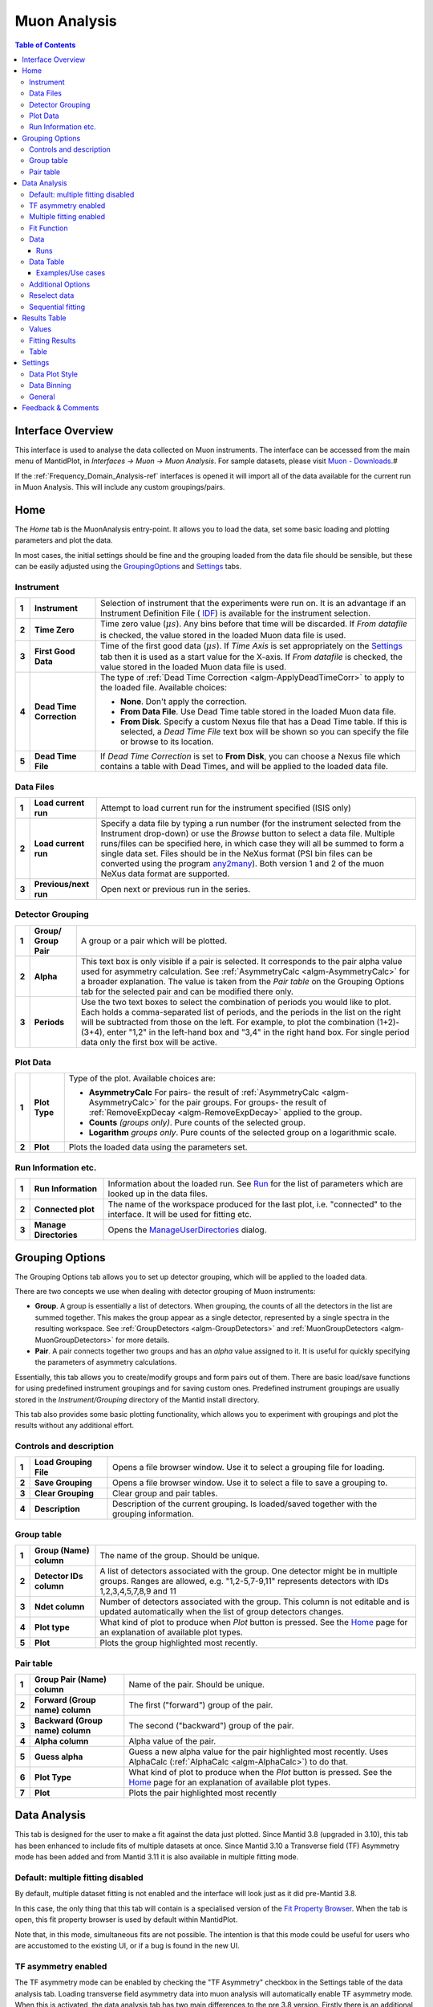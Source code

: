.. _Muon_Analysis-ref:

Muon Analysis
=============

.. image::  ../images/MuonAnalysisHome3.6.jpg
   :align: right

.. contents:: Table of Contents
  :local:

Interface Overview
------------------

This interface is used to analyse the data collected on Muon instruments. The interface can be
accessed from the main menu of MantidPlot, in *Interfaces → Muon → Muon Analysis*. For sample
datasets, please visit `Muon - Downloads <http://www.isis.stfc.ac.uk/groups/muons/downloads/downloads4612.html>`_.#

If the :ref:`Frequency_Domain_Analysis-ref` interfaces is opened it will import all of the data available for the current run in Muon Analysis.
This will include any custom groupings/pairs. 

Home
----

.. _Home:

The *Home* tab is the MuonAnalysis entry-point. It allows you to load the data, set some
basic loading and plotting parameters and plot the data.

In most cases, the initial settings should be fine and the grouping loaded from the data
file should be sensible, but these can be easily adjusted using the GroupingOptions_ and Settings_ tabs.

Instrument
^^^^^^^^^^

.. _HomeInstrument:

.. image::  ../images/MuonAnalysisHomeInstrument.png
   :align: center

+-------+--------------------------+-----------------------------------------------------------------------------------------+
| **1** | **Instrument**           | Selection of instrument that the experiments were run on.                               |
|       |                          | It is an advantage if an Instrument Definition File (                                   |
|       |                          | `IDF <http://docs.mantidproject.org/nightly/concepts/InstrumentDefinitionFile.html>`_)  |
|       |                          | is available for the instrument selection.                                              |
+-------+--------------------------+-----------------------------------------------------------------------------------------+
| **2** | **Time Zero**            | Time zero value (:math:`\mu s`). Any bins before that time will be discarded.           |
|       |                          | If *From datafile* is checked, the value stored in the loaded Muon data file is used.   |
+-------+--------------------------+-----------------------------------------------------------------------------------------+
| **3** | **First Good Data**      | Time of the first good data (:math:`\mu s`). If *Time Axis* is set appropriately on the |
|       |                          | Settings_ tab then it is used as a                                                      |
|       |                          | start value for the X-axis. If *From datafile* is checked, the value stored in the      |
|       |                          | loaded Muon data file is used.                                                          |
+-------+--------------------------+-----------------------------------------------------------------------------------------+
| **4** | **Dead Time Correction** | The type of :ref:`Dead Time Correction <algm-ApplyDeadTimeCorr>`                        |
|       |                          | to apply to the loaded file. Available choices:                                         |
|       |                          |                                                                                         |
|       |                          | - **None**. Don't apply the correction.                                                 |
|       |                          |                                                                                         |
|       |                          | - **From Data File**. Use Dead Time table stored in the loaded Muon data file.          |
|       |                          |                                                                                         |
|       |                          | - **From Disk**. Specify a custom Nexus file that has a Dead Time table. If this is     |
|       |                          |   selected, a *Dead Time File* text box will be shown so you can specify the file       |
|       |                          |   or browse to its location.                                                            |
|       |                          |                                                                                         |
+-------+--------------------------+-----------------------------------------------------------------------------------------+
| **5** | **Dead Time File**       | If *Dead Time Correction* is set to **From Disk**, you can choose a Nexus file which    |
|       |                          | contains a table with Dead Times, and will be applied to the loaded data file.          |
+-------+--------------------------+-----------------------------------------------------------------------------------------+

Data Files
^^^^^^^^^^

.. image::  ../images/MuonAnalysisHomeDataFiles.png
   :align: center

+-------+--------------------------+-----------------------------------------------------------------------------------------+
| **1** | **Load current run**     | Attempt to load current run for the instrument specified (ISIS only)                    |
|       |                          |                                                                                         |
|       |                          |                                                                                         |
|       |                          |                                                                                         |
+-------+--------------------------+-----------------------------------------------------------------------------------------+
| **2** | **Load current run**     | Specify a data file by typing a run number (for the instrument selected from the        |
|       |                          | Instrument drop-down) or use the *Browse* button to select a data file.                 |
|       |                          | Multiple runs/files can be specified here, in which case they will all be summed to form|
|       |                          | a single data set.                                                                      |
|       |                          | Files should be in the NeXus format (PSI bin files can be converted using the program   |
|       |                          | `any2many <https://www.psi.ch/lmu/software-and-data-storage>`_).                        |
|       |                          | Both version 1 and 2 of the muon NeXus data format are supported.                       |
|       |                          |                                                                                         |
+-------+--------------------------+-----------------------------------------------------------------------------------------+
| **3** | **Previous/next run**    | Open next or previous run in the series.                                                |
|       |                          |                                                                                         |
+-------+--------------------------+-----------------------------------------------------------------------------------------+


Detector Grouping
^^^^^^^^^^^^^^^^^

.. image::  ../images/MuonAnalysisHomeDetectorGrouping.png
   :align: center

+-------+--------------------------+-----------------------------------------------------------------------------------------+
| **1** | **Group/ Group Pair**    | A group or a pair which will be plotted.                                                |
|       |                          |                                                                                         |
|       |                          |                                                                                         |
|       |                          |                                                                                         |
+-------+--------------------------+-----------------------------------------------------------------------------------------+
| **2** | **Alpha**                | This text box is only visible if a pair is selected. It corresponds to the pair alpha   |
|       |                          | value used for asymmetry calculation. See :ref:`AsymmetryCalc <algm-AsymmetryCalc>` for |
|       |                          | a broader explanation. The value is taken from the *Pair table* on the Grouping Options |
|       |                          | tab for the selected pair and can be modified there only.                               |
+-------+--------------------------+-----------------------------------------------------------------------------------------+
| **3** | **Periods**              | Use the two text boxes to select the combination of periods you would like to plot.     |
|       |                          | Each holds a comma-separated list of periods, and the periods in the list on the right  |
|       |                          | will be subtracted from those on the left. For example, to plot the combination         |
|       |                          | (1+2)-(3+4), enter "1,2" in the left-hand box and "3,4" in the right hand box.          |
|       |                          | For single period data only the first box will be active.                               |
|       |                          |                                                                                         |
+-------+--------------------------+-----------------------------------------------------------------------------------------+


Plot Data
^^^^^^^^^

.. image::  ../images/MuonAnalysisHomePlotData.png
   :align: center

+-------+--------------------------+-----------------------------------------------------------------------------------------+
| **1** | **Plot Type**            | Type of the plot. Available choices are:                                                |
|       |                          |                                                                                         |
|       |                          | - **AsymmetryCalc** For pairs- the result of                                            |
|       |                          |   :ref:`AsymmetryCalc <algm-AsymmetryCalc>` for the pair groups.                        |
|       |                          |   For groups- the result of :ref:`RemoveExpDecay <algm-RemoveExpDecay>` applied         |
|       |                          |   to the group.                                                                         |       
|       |                          |                                                                                         |
|       |                          | - **Counts** *(groups only)*. Pure counts of the selected group.                        |
|       |                          |                                                                                         |
|       |                          | - **Logarithm** *groups only*. Pure counts of the selected group on a                   |
|       |                          |   logarithmic scale.                                                                    |
|       |                          |                                                                                         |
+-------+--------------------------+-----------------------------------------------------------------------------------------+
| **2** | **Plot**                 | Plots the loaded data using the parameters set.                                         |
+-------+--------------------------+-----------------------------------------------------------------------------------------+

Run Information etc.
^^^^^^^^^^^^^^^^^^^^

.. image::  ../images/MuonAnalysisHomeRunInfoEtc.png
   :align: center

+-------+--------------------------+-----------------------------------------------------------------------------------------+
| **1** | **Run Information**      | Information about the loaded run.                                                       |
|       |                          | See `Run <http://docs.mantidproject.org/nightly/concepts/Run.html#isis-muon-data>`_     |
|       |                          | for the list of parameters which are looked up in the data files.                       |
+-------+--------------------------+-----------------------------------------------------------------------------------------+
| **2** | **Connected plot**       | The name of the workspace produced for the last plot, i.e. "connected" to the interface.|
|       |                          | It will be used for fitting etc.                                                        |
+-------+--------------------------+-----------------------------------------------------------------------------------------+
| **3** | **Manage Directories**   | Opens the `ManageUserDirectories <http://www.mantidproject.org/ManageUserDirectories>`_ |
|       |                          | dialog.                                                                                 |
+-------+--------------------------+-----------------------------------------------------------------------------------------+

Grouping Options
----------------

.. image::  ../images/MuonAnalysisGrouping.png
   :align: right

.. _GroupingOptions:

The Grouping Options tab allows you to set up detector grouping, which will be applied to the loaded data.

There are two concepts we use when dealing with detector grouping of Muon instruments:

- **Group**. A group is essentially a list of detectors. When grouping, the counts of all the detectors
  in the list are summed together. This makes the group appear as a single detector, represented by a single
  spectra in the resulting workspace. See :ref:`GroupDetectors <algm-GroupDetectors>` and
  :ref:`MuonGroupDetectors <algm-MuonGroupDetectors>` for more details.

- **Pair**. A pair connects together two groups and has an *alpha* value assigned to it. It is useful
  for quickly specifying the parameters of asymmetry calculations.

Essentially, this tab allows you to create/modify groups and form pairs out of them. There are basic
load/save functions for using predefined instrument groupings and for saving custom ones. Predefined
instrument groupings are usually stored in the *Instrument/Grouping* directory of the Mantid install directory.

This tab also provides some basic plotting functionality, which allows you to experiment with groupings
and plot the results without any additional effort.

Controls and description
^^^^^^^^^^^^^^^^^^^^^^^^

+-------+------------------------+----------------------------------------------------------------------------------------------+
| **1** | **Load Grouping File** | Opens a file browser window. Use it to select a grouping file for loading.                   |
+-------+------------------------+----------------------------------------------------------------------------------------------+
| **2** | **Save Grouping**      | Opens a file browser window. Use it to select a file to save a grouping to.                  |
+-------+------------------------+----------------------------------------------------------------------------------------------+
| **3** | **Clear Grouping**     | Clear group and pair tables.                                                                 |
+-------+------------------------+----------------------------------------------------------------------------------------------+
| **4** | **Description**        | Description of the current grouping. Is loaded/saved together with the grouping information. |
+-------+------------------------+----------------------------------------------------------------------------------------------+

Group table
^^^^^^^^^^^

.. image::  ../images/MuonAnalysisGroupingGroupTable.png
   :align: center

+-------+--------------------------+-----------------------------------------------------------------------------------------+
| **1** | **Group (Name)**         | The name of the group. Should be unique.                                                |
|       | **column**               |                                                                                         |
|       |                          |                                                                                         |
+-------+--------------------------+-----------------------------------------------------------------------------------------+
| **2** | **Detector IDs column**  | A list of detectors associated with the group. One detector might be in multiple groups.|
|       |                          | Ranges are allowed, e.g. "1,2-5,7-9,11" represents detectors                            |
|       |                          | with IDs 1,2,3,4,5,7,8,9 and 11                                                         |
+-------+--------------------------+-----------------------------------------------------------------------------------------+
| **3** | **Ndet column**          | Number of detectors associated with the group. This column is not editable and is       |
|       |                          | updated automatically when the list of group detectors changes.                         |
+-------+--------------------------+-----------------------------------------------------------------------------------------+
| **4** | **Plot type**            | What kind of plot to produce when *Plot* button is pressed. See the Home_ page          |
|       |                          | for an explanation of available plot types.                                             |
|       |                          |                                                                                         |
+-------+--------------------------+-----------------------------------------------------------------------------------------+
| **5** | **Plot**                 | Plots the group highlighted most recently.                                              |
|       |                          |                                                                                         |
+-------+--------------------------+-----------------------------------------------------------------------------------------+


Pair table
^^^^^^^^^^

.. image::  ../images/MuonAnalysisGroupingPairTable.png
   :align: center

+-------+---------------------------+-----------------------------------------------------------------------------------------+
| **1** | **Group Pair (Name)**     | Name of the pair. Should be unique.                                                     |
|       | **column**                |                                                                                         |
|       |                           |                                                                                         |
+-------+---------------------------+-----------------------------------------------------------------------------------------+
| **2** | **Forward (Group name)**  | The first ("forward") group of the pair.                                                |
|       | **column**                |                                                                                         |
|       |                           |                                                                                         |
+-------+---------------------------+-----------------------------------------------------------------------------------------+
| **3** | **Backward (Group name)** | The second ("backward") group of the pair.                                              |
|       | **column**                |                                                                                         |
+-------+---------------------------+-----------------------------------------------------------------------------------------+
| **4** | **Alpha column**          | Alpha value of the pair.                                                                |
|       |                           |                                                                                         |
|       |                           |                                                                                         |
+-------+---------------------------+-----------------------------------------------------------------------------------------+
| **5** | **Guess alpha**           | Guess a new alpha value for the pair highlighted most recently. Uses AlphaCalc          |
|       |                           | (:ref:`AlphaCalc <algm-AlphaCalc>`) to do that.                                         |
+-------+---------------------------+-----------------------------------------------------------------------------------------+
| **6** | **Plot Type**             | What kind of plot to produce when the *Plot* button is pressed. See the Home_ page      |
|       |                           | for an explanation of available plot types.                                             |
+-------+---------------------------+-----------------------------------------------------------------------------------------+
| **7** | **Plot**                  | Plots the pair highlighted most recently                                                |
|       |                           |                                                                                         |
|       |                           |                                                                                         |
+-------+---------------------------+-----------------------------------------------------------------------------------------+

Data Analysis
-------------

.. _DataAnalysis:

This tab is designed for the user to make a fit against the data just plotted.
Since Mantid 3.8 (upgraded in 3.10), this tab has been enhanced to include fits of multiple datasets at once.
Since Mantid 3.10 a Transverse field (TF) Asymmetry mode has been added and from Mantid 3.11 it is also available in 
multiple fitting mode. 

Default: multiple fitting disabled
^^^^^^^^^^^^^^^^^^^^^^^^^^^^^^^^^^

.. image::  ../images/MuonAnalysisDataAnalysis.png
   :align: right

By default, multiple dataset fitting is not enabled and the interface will look just as it did pre-Mantid 3.8.

In this case, the only thing that this tab will contain is a specialised version of the
`Fit Property Browser <http://www.mantidproject.org/MantidPlot:_Data_Analysis_and_Curve_Fitting>`_.
When the tab is open, this fit property browser is used by default within MantidPlot.

Note that, in this mode, simultaneous fits are not possible.
The intention is that this mode could be useful for users who are accustomed to the existing UI, or if a bug is found in the new UI.


TF asymmetry enabled
^^^^^^^^^^^^^^^^^^^^^^^^

The TF asymmetry mode can be enabled by checking the "TF Asymmetry" checkbox in the Settings table of the data analysis tab. Loading transverse field asymmetry data into muon analysis will automatically
enable TF asymmetry mode. 
When this is activated, the data analysis tab has two main differences to the pre 3.8 version. Firstly there 
is an additional row in the Data table (normalization). The second difference is the addition of the "TF
Asymmetry Fit" button in the fitting tab. Selecting this fitting option will recalculate the normalization based on the user fitting function. 

.. image::  ../images/MuonAnalysisTFAsymm.png
   :align: right


Multiple fitting enabled
^^^^^^^^^^^^^^^^^^^^^^^^

The multiple fitting functionality can be enabled by checking the "Enable multiple fitting" checkbox on the Settings_ tab.
When this is activated, the tab is divided into multiple sections vertically.

.. image::  ../images/MuonAnalysisDataAnalysis3.10.png
   :align: right

Fit Function
^^^^^^^^^^^^
The uppermost of the three vertical sections is the *Fit Function* section, which is a
FunctionBrowser just like in the *General/Multi dataset fitting* interface (and numerous other places in Mantid).
Functions can be added by right-clicking. If more space is needed, this section can be expanded by dragging its lower edge downwards.

The function browser has three columns - property, value and global.
The values shown are those of the currently selected/plotted dataset.
The global column contains a checkbox for each function parameter which, when checked, sets this parameter to be shared between all fits.

Parameters can be fixed, tied and constrained by right-clicking. 
In addition, just as in the general multi dataset fitting interface, when highlighting a non-global function parameter, a small button will appear next to its value.
This button will open the "Edit local parameter values" dialog, which offers greater control of function parameters for each dataset.

Data
^^^^
The next section of the tab is the data selector, which controls the dataset(s) that will be fitted.
By default, this will be a single dataset, the same as the data loaded on the Home_ tab.
The dataset(s) can be changed here and, if more than one is selected, they will all be fitted simultaneously.

The "Display Parameters For" boxes consist of a backwards button, a drop-down selection and a forward button. The drop-down list shows all datasets currently selected,
and the left and right buttons cycle through them. The currently selected dataset has its parameters shown in the *Fit Function* (upper) widget, and will be plotted.

For a multi-dataset fit, the "Label" box is enabled.
This allows the user to input a label for the simultaneous fit.

Runs
""""
A single run, or range (*e.g. 15189-91, 15193*) can be typed into the box here.
The radio buttons below control whether the runs should be co-added together or fitted separately in a simultaneous fit.

Data Table
^^^^^^^^^^

The data table allows the user to modify the selected data for the fitting. This includes the start and end times, which can also
be updated by dragging the blue dashed lines in the plot. The "Groups/Pairs to fit" box provides a drop-down menu with three options (all groups, all pairs and custom). 
Selecting custom will produce a pop-up box with tick boxes for each of the available groups and pairs. If a user wants to update the custom selection the 
Groups/Pairs button can be pressed from the ReselectData_ section at the bottom ofthe tab (this is only enabled if a custom selection is set). Underneath displays the
"Selected Groups". 

The next row is the "Periods to fit" option, which is only displayed for multiple period data. This will automatically be populated with
each of the periods (e.g. 1,2,3) and a custom option. Selecting custom will produce a pop-up with checkboxes for all of the periods. Selecting custom will also enable the 
"Periods" button in the ReselectData_ section
and pressing this button will allow the user to alter their custom selection. 

Examples/Use cases
""""""""""""""""""
1. Individual fit:

   - One run selected in the box, or a range with the "Co-add" option set.
   - One group selected
   - (One period selected, if multi-period)
   - In this case the "global" option is meaningless as only one dataset will be fitted.
   - Example: MUSR15189, group *long*, period 1

2. Simultaneous fit across runs:

   - Range or selection of runs in box, with "Simultaneous" option set.
   - One group selected
   - (One period selected)
   - Example: MUSR{15189, 15190, 15191}, group *long*, period 1

3. Simultaneous fit across groups or periods:

   - One run selected in the box, or a range with the "Co-add" option set.
   - Multiple groups or periods selected
   - Example: MUSR15189, groups {*fwd*, *bwd*}, period 1

4. Sequential fit of simultaneous fits:

   - One run only selected in the box.
   - Multiple groups or periods selected
   - Under "Fit", click "Sequential fit" and type a range of runs in the dialog. (See SequentialFitting_ below)
     For each run in turn, a simultaneous fit of the selected groups/periods will be performed.

5. Multiple options

   - It is, of course, possible to select several runs, groups, periods all at once and a simultaneous fit will be performed across all the selected datasets.
   - Example: MUSR{15189, 15190, 15191}, groups {*fwd*, *bwd*}, periods {1, 2}: 12 datasets in all.

Additional Options
^^^^^^^^^^^^^^^^^^
Near the bottom of the tab contains selected fit options that can be adjusted, just as elsewhere in Mantid.
The only option specific to the Muon Analysis interface is *Fit To Raw Data*.
When this option is set to *True*, the fitting process is done using the raw (unbinned) data, even if the DataBinning_ is set.

Reselect data
^^^^^^^^^^^^^

.. _ReselectData:

At the bottom of the tab is the "Reselect Data" section. This includes three buttons "Groups/Pairs", "Periods" and "Combine Periods". The "Groups/Pairs" and "Periods" 
buttons are only when the relevant options in the data table are set to custom. Pressing the button will produce a pop-up that will allow the user to modify their selection. 

The "Combine Periods" button is only enabled if multiple periods are available. Pressing the button will generate a pop-up with two boxes. The top one is for adding periods 
(as a comma seperated list or with "+") and the bottom box is for subtraction (as a comma sepearted list). Everything in the top and bottom boxes are summed seperatley 
and the results are then used in the subtraction. 

.. image::  ../images/MuonAnalysisCombinePeriods.png
   :align: right

Sequential fitting
^^^^^^^^^^^^^^^^^^

.. _SequentialFitting:

In MantidPlot 3.1 a specialized sequential fitting dialog for MuonAnalysis was introduced.
It allows users to fit various data sets to the chosen fit model, applying all of the interface settings.

.. image:: ../images/MuonAnalysis_SequentialFit.png
  :align: center

The dialog can be opened from the Fit menu in *Fit* → *Sequential Fit*.

+-------+-----------------------+---------------------------------------------------------------------------+
| **1** | **Runs**              | A list of run data files to fit. Two types of input are accepted:         |
|       |                       |                                                                           | 
|       |                       | - List of files on the disk separated by comma. These can be specified    |
|       |                       |   using the *Browse* button.                                              |
|       |                       |                                                                           | 
|       |                       | - Run numbers separated by comma. Specific files will then be searched    |
|       |                       |   in the archive for the instrument selected on the interface. Ranges     |
|       |                       |   are allowed, e.g. "15189-15199".                                        |
|       |                       |                                                                           | 
+-------+-----------------------+---------------------------------------------------------------------------+
| **2** | **Label**             | Text label to use for the sequential fit. It is used to find the results  |
|       |                       | on the ResultsTable_  tab. The resulting workspace group and the          |
|       |                       | fit-result workspaces will have the label in their names.                 |
+-------+-----------------------+---------------------------------------------------------------------------+
| **3** | **Parameters**        | This option specifies the initial fit parameters for every fit. Choices   |
|       |                       | should be self-explanatory.                                               |
+-------+-----------------------+---------------------------------------------------------------------------+
| **4** | **Progress**          | Shows the progress of the fit.                                            |
+-------+-----------------------+---------------------------------------------------------------------------+
| **5** | **Start/stop button** | Starts a new fit or stops the current one.                                |
+-------+-----------------------+---------------------------------------------------------------------------+
| **6** | **Diagnosis table**   | Displays the intermediate results of the fit. This includes run number,   |
|       |                       | fit quality (see OutputChi2overDoF in :ref:`Fit <algm-Fit>`) and fitted   |
|       |                       | values of all the parameters.                                             |
+-------+-----------------------+---------------------------------------------------------------------------+

After the options have been set and the *Start* button has been pressed, the dialog goes through **every** 
data file and does the following:

1. Loads the file

2. Applies all of the settings as set on the interface, e.g. dead time correction, grouping, binning.

3. Runs the :ref:`Fit <algm-Fit>` algorithm using the fit model specified in the *Fit Property Browser* on this tab.

4. Puts the fit-result workspaces inside the MuonSeqFit_%LABEL% group.

After that's done, you can retrieve the results in two ways:

- Go to the ResultsTable_ tab and export fitted parameters as a table.

- Use the workspaces in the MuonSeqFit_%LABEL% group to plot the fitted curves.

Results Table
-------------

.. _ResultsTable:

.. image::  ../images/MuonAnalysisResultsTable.png
   :align: right

This tab allows users to export the fitting results alongside log values as a table.

Values
^^^^^^

The table contains a list of log values present in **all** of the workspaces in the
*Fitting results* table. The ones selected will be included in the results table.

In the case of start and end times (*run_start* and *run_end*), the option is given
to write these either as text or number. The text option gives an ISO- formatted string
(eg. 2016-07-06T10:10:34) and the numeric option gives the time as a number of seconds.
Zero seconds is taken as the start time of the first run in the selected set.

.. image:: ../images/MuonAnalysis_ValuesTable.png
  :align: center

Fitting Results
^^^^^^^^^^^^^^^

This table contains a list of fitted workspaces. You can choose whether you want to see
individual fits only, or a specific sequential (see SequentialFitting_ ) or simultaneous (see DataAnalysis_) fit label.

Fitted parameters of the selected workspaces will be added to the results table.

.. image:: ../images/MuonAnalysis_FittingResultsTable.png
  :align: center

Workspaces might be coloured differently. Workspaces of different colours have
different fitting models and therefore couldn't be included in the same Results table.
(If looking at simultaneous fits, different colours could also indicate that the fits had different numbers of datasets).

.. image:: ../images/MuonAnalysis_FittingResultsColors.png
  :align: center

As well as selecting workspaces, the fourth radio button - "Multiple" - can be used to create a table of multiple simultaneous fits, one row per label.
In such a table, each global parameter gets one column and local parameters get one column per dataset.

Table
^^^^^

This allows you to specify the name of the resulting table and create it using the log
values and workspaces you've selected.


Settings
--------

.. _Settings:

This tab allows users to specify various plotting style options, loaded data binning and other general options.

Data Plot Style
^^^^^^^^^^^^^^^

.. image:: ../images/MuonAnalysisSettingsPlotStyle.png
  :align: center

These options control the style of the plot. They will be applied to all new plots.
The currently connected plot (if any) is updated as well.

+-------+---------------------+-------------------------------------------------------------------+
| **1** | Connect Points      | Option for how the points will be represented on the plot:        |
|       |                     |                                                                   |
|       |                     | - **Scatter**. Data points only.                                  |
|       |                     |                                                                   |
|       |                     | - **Line + symbol**. Data points connected by a line.             |
|       |                     |                                                                   |
|       |                     | - **Line**. A line without data points.                           |
|       |                     |                                                                   |
+-------+---------------------+-------------------------------------------------------------------+
| **2** | Time axis           | Type of the start value of the X-axis:                            |
|       |                     |                                                                   |
|       |                     | - **Start at First Good Data**. Uses the First Good Data value    |
|       |                     |   from the Home_ tab.                                             |
|       |                     |                                                                   |
|       |                     | - **Start at Time Zero**. Uses 0. Worth noting that workspaces    |
|       |                     |   will be cropped according to the *Time Zero* value on the Home  |
|       |                     |   (HomeInstrument_) tab, which means that X-value of 0 will       |
|       |                     |   essentially be equal to the *Time Zero* value.                  |
|       |                     |                                                                   |
|       |                     | - **Custom Value**. Uses the specified value.                     |
|       |                     |                                                                   |
+-------+---------------------+-------------------------------------------------------------------+
| **3** | Start               | First value of the X-axis (:math:`\mu s`).                        |
+-------+---------------------+-------------------------------------------------------------------+
| **4** | Finish              | Last value of the X-axis (:math:`\mu s`). If empty, the last      |
|       |                     | available value is used.                                          |
+-------+---------------------+-------------------------------------------------------------------+
| **5** | Minimum             | Minimum value on the Y-axis. If empty, is determined              |
|       |                     | automatically.                                                    |
+-------+---------------------+-------------------------------------------------------------------+
| **6** | Maximum             | Maximum value on the Y-axis. If empty, is determined              |
|       |                     | automatically.                                                    |
+-------+---------------------+-------------------------------------------------------------------+
| **7** | Autoscale           | If checked, the values of *Minimum* and *Maximum* are             |
|       |                     | determined automatically based on the max/min values of the data. |
+-------+---------------------+-------------------------------------------------------------------+
| **8** | Show error bars     | If checked, the curves will have error bars attached to them.     |
+-------+---------------------+-------------------------------------------------------------------+

Data Binning
^^^^^^^^^^^^

.. _DataBinning:

.. image:: ../images/MuonAnalysisSettingsBinning.png
  :align: center

+-------+------------------------+---------------------------------------------------------------+
| **1** | **Bin size**           | Display the size of the bin in the currently loaded data. This|
|       |                        | is usually 0.016 :math:`\mu s` for Muon instruments.          |
+-------+------------------------+---------------------------------------------------------------+
| **2** | **Binning type**       | What type of binning is applied to the loaded data:           |
|       |                        |                                                               |
|       |                        | - **None**. No binning is applied - raw data.                 |
|       |                        |                                                               |
|       |                        | - **Fixed**. Binning with fixed steps.                        |
|       |                        |                                                               |
|       |                        | - **Variable**. Binning with varying steps.                   |
|       |                        |                                                               |
+-------+------------------------+---------------------------------------------------------------+
| **3** | **Binning parameters** | - For fixed binning: number of bins in a single step. For     |
|       |                        |   example, if data is collected in bins of size 0.016 and we  |
|       |                        |   specify 5 here, then the data will be re-binned using a bin |
|       |                        |   size of 0.08.                                               |
|       |                        |                                                               |
|       |                        | - For variable binning: see the *Params* property of          |
|       |                        |   :ref:`Rebin <algm-Rebin>`. Note                             |
|       |                        |   :ref:`Rebin <algm-Rebin>` is executed with                  |
|       |                        |   *FullBinsOnly=True*.                                        |
|       |                        |                                                               |
+-------+------------------------+---------------------------------------------------------------+

General
^^^^^^^

.. image:: ../images/MuonAnalysisSettingsGeneral.png
  :align: center

+-------+-----------------------------+---------------------------------------------------------------------+
| **1** | **Plot Creation**           | - **Auto-Update**. When settings are changed on the interface,      |
|       |                             |   the new plot is created automatically.                            |
|       |                             |                                                                     |
|       |                             | - **Overwrite**. When plotting, if the plot of the same type        |
|       |                             |   exists already, it is overwritten instead of creating a new       |
|       |                             |   one.                                                              |
|       |                             |                                                                     |
|       |                             | - **Auto-Update + Overwrite**. Both above settings at the same time |
|       |                             |                                                                     |
|       |                             | - **None**. None of the settings                                    |
|       |                             |                                                                     |
+-------+-----------------------------+---------------------------------------------------------------------+
| **2** | **New plot policy**         | - **Use previous window**. Each new plot will be drawn in the       |
|       |                             |   same window. By default, the previous fit curve will remain       |
|       |                             |   on the graph when the run is changed - the number of curves       |
|       |                             |   to keep can be adjusted here (set to 0 to always clear            |
|       |                             |   previous fits). The "clear fit curves" option on the Data         |
|       |                             |   Analysis tab will clear any fit curves present.                   |
|       |                             |                                                                     |
|       |                             | - **Create new window**. When plotting a new run, it is             |
|       |                             |   plotted in a new window each time.                                |
|       |                             |                                                                     |
|       |                             |   NOTE: This can can cause speed and stability problems once the    |
|       |                             |   number of graphs managed by Mantidplot passes a few hundred       |
|       |                             |   which can hapen if you run Mantid for a few days on an            |
|       |                             |   experiment. For long term stability we suggest you select         |
|       |                             |   **Use previous window**.                                          |
|       |                             |                                                                     |
+-------+-----------------------------+---------------------------------------------------------------------+
| **3** | **Hide Toolbars**           | If enabled, opening the interface up hides the MantidPlot           |
|       |                             | toolbars. This is useful on smaller screens.                        |
+-------+-----------------------------+---------------------------------------------------------------------+
| **4** | **Enable multiple fitting** | By default, this option is disabled and the DataAnalysis_ tab will  |
|       |                             | look the same as it did in previous versions of Mantid (pre-3.8).   |
|       |                             | Note that simultaneous fits are not possible in this case.          |
|       |                             |                                                                     |
|       |                             | Enabling the option will change the UI of the DataAnalysis_ tab to  |
|       |                             | the new one described above, enabling fits of multiple datasets to  |
|       |                             | be made.                                                            |
+-------+-----------------------------+---------------------------------------------------------------------+

Feedback & Comments
-------------------

If you have any questions or comments about this interface or this help page, please
contact the `Mantid team <http://www.mantidproject.org/Contact>`__ or the
`Muon group <http://www.isis.stfc.ac.uk/groups/muons/muons3385.html>`__. 

.. categories:: Interfaces Muon
